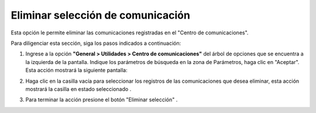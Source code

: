##################################
Eliminar selección de comunicación
##################################

Esta opción le permite eliminar las comunicaciones registradas en el "Centro de 
comunicaciones".

Para diligenciar esta sección, siga los pasos indicados a continuación: 

1. Ingrese a la opción **"General > Utilidades > Centro de comunicaciones"** del árbol de 
   opciones que se encuentra a la izquierda de la pantalla. Indique los parámetros de 
   búsqueda en la zona de Parámetros, haga clic en "Aceptar". Esta acción mostrará la 
   siguiente pantalla:

   .. image:: ../../../../img/comunic_eliminar.jpg
     :alt: Eliminar comunicación

.. |selec_1| image:: ../../../../img/mail_selec_1.jpg
.. |selec_2| image:: ../../../../img/mail_selec_2.jpg

2. Haga clic en la casilla vacía |selec_1| para seleccionar los registros de las 
   comunicaciones que desea eliminar, esta acción mostrará la casilla en estado 
   seleccionado |selec_2|.

.. |eliminar| image:: ../../../../img/eliminar_mail.jpg

3. Para terminar la acción presione el botón "Eliminar selección" |eliminar|.
